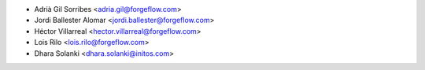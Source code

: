 * Adrià Gil Sorribes <adria.gil@forgeflow.com>
* Jordi Ballester Alomar <jordi.ballester@forgeflow.com>
* Héctor Villarreal <hector.villarreal@forgeflow.com>
* Lois Rilo <lois.rilo@forgeflow.com>
* Dhara Solanki <dhara.solanki@initos.com>
